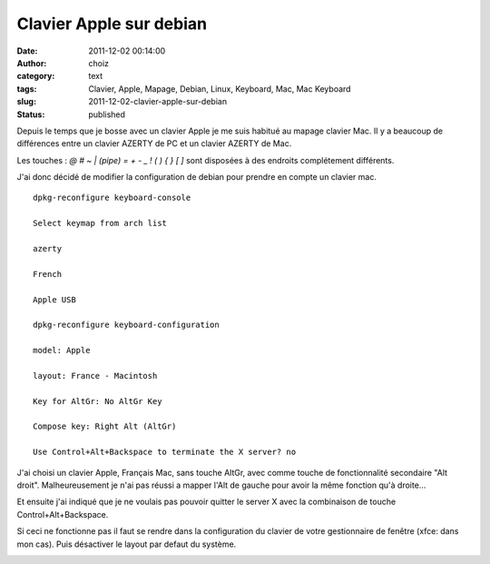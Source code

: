Clavier Apple sur debian
########################
:date: 2011-12-02 00:14:00
:author: choiz
:category: text
:tags: Clavier, Apple, Mapage, Debian, Linux, Keyboard, Mac, Mac Keyboard
:slug: 2011-12-02-clavier-apple-sur-debian
:status: published

Depuis le temps que je bosse avec un clavier Apple je me suis habitué au mapage
clavier Mac.
Il y a beaucoup de différences entre un clavier AZERTY de PC et un
clavier AZERTY de Mac.

Les touches : `@` `#` `~` `| (pipe)` `=` `+` `-` `_` `!` `(` `)` `{` `}` `[` `]`
sont disposées à des endroits complétement différents.

J'ai donc décidé de modifier la configuration de debian pour prendre en compte
un clavier mac. ::

    dpkg-reconfigure keyboard-console

    Select keymap from arch list

    azerty

    French

    Apple USB

    dpkg-reconfigure keyboard-configuration

    model: Apple

    layout: France - Macintosh

    Key for AltGr: No AltGr Key

    Compose key: Right Alt (AltGr)

    Use Control+Alt+Backspace to terminate the X server? no

J'ai choisi un clavier Apple, Français Mac, sans touche AltGr, avec
comme touche de fonctionnalité secondaire "Alt droit". Malheureusement
je n'ai pas réussi a mapper l'Alt de gauche pour avoir la même fonction
qu'à droite…

Et ensuite j'ai indiqué que je ne voulais pas pouvoir quitter le server
X avec la combinaison de touche Control+Alt+Backspace.

Si ceci ne fonctionne pas il faut se rendre dans la configuration du
clavier de votre gestionnaire de fenêtre (xfce: dans mon cas). Puis
désactiver le layout par defaut du système.

|image0|

.. |image0| image:: http://media.tumblr.com/tumblr_lvjsbrOL8E1qzr4hx.png
